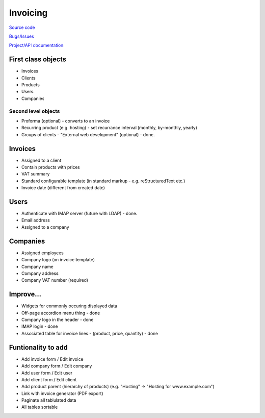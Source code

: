 Invoicing
=========

`Source code <http://github.com/wjlroe/invoicing/tree>`_ 

`Bugs/Issues <http://code.google.com/p/tg-invoicing/issues/list>`_

`Project/API documentation <http://wjlr.org.uk/projects/tg-invoicing/>`_  


First class objects
-------------------

* Invoices
* Clients
* Products
* Users
* Companies

Second level objects
~~~~~~~~~~~~~~~~~~~~

* Proforma (optional) - converts to an invoice
* Recurring product (e.g. hosting) - set recurrance interval (monthly, by-monthly, yearly)
* Groups of clients - "External web development" (optional) - done.


Invoices
--------

* Assigned to a client
* Contain products with prices
* VAT summary
* Standard configurable template (in standard markup - e.g. reStructuredText etc.)
* Invoice date (different from created date)

Users
-----

* Authenticate with IMAP server (future with LDAP) - done.
* Email address
* Assigned to a company

Companies
---------

* Assigned employees
* Company logo (on invoice template)
* Company name
* Company address
* Company VAT number (required)

Improve...
----------

* Widgets for commonly occuring displayed data
* Off-page accordion menu thing - done
* Company logo in the header - done
* IMAP login - done
* Associated table for invoice lines - (product, price, quantity) - done
 
Funtionality to add
-------------------

* Add invoice form / Edit invoice
* Add company form / Edit company
* Add user form / Edit user
* Add client form / Edit client
* Add product parent (hierarchy of products) (e.g. "Hosting" -> "Hosting for www.example.com")
* Link with invoice generator (PDF export)
* Paginate all tablulated data
* All tables sortable